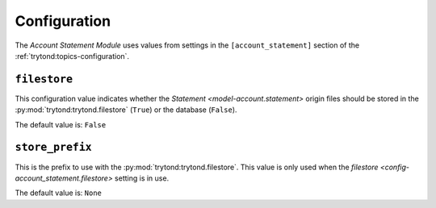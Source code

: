 *************
Configuration
*************

The *Account Statement Module* uses values from settings in the
``[account_statement]`` section of the :ref:`trytond:topics-configuration`.

.. _config-account_statement.filestore:

``filestore``
=============

This configuration value indicates whether the `Statement
<model-account.statement>` origin files should be stored in the
:py:mod:`trytond:trytond.filestore` (``True``) or the database (``False``).

The default value is: ``False``


``store_prefix``
================

This is the prefix to use with the :py:mod:`trytond:trytond.filestore`.
This value is only used when the `filestore
<config-account_statement.filestore>` setting is in use.

The default value is: ``None``
